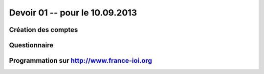 #####################
Devoir 01 -- pour le 10.09.2013
#####################

Création des comptes
====================

Questionnaire
====================

Programmation sur http://www.france-ioi.org
====================